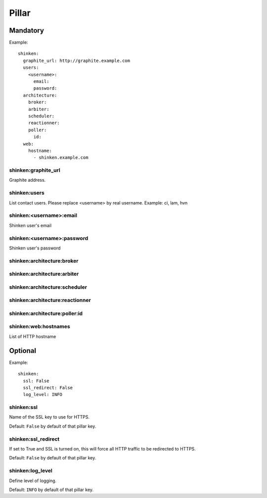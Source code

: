 Pillar
======

Mandatory
---------

Example::

  shinken:
    graphite_url: http://graphite.example.com 
    users:
      <username>:
        email:
        password:
    architecture:
      broker:
      arbiter:
      scheduler:
      reactionner:
      poller:
        id:
    web:
      hostname:
        - shinken.example.com

shinken:graphite_url
~~~~~~~~~~~~~~~~~~~~

Graphite address.

shinken:users
~~~~~~~~~~~~~

List contact users.
Please replace <username> by real username.
Example: ci, lam, hvn

shinken:<username>:email
~~~~~~~~~~~~~~~~~~~~~~~~

Shinken user's email

shinken:<username>:password
~~~~~~~~~~~~~~~~~~~~~~~~~~~

Shinken user's password

shinken:architecture:broker
~~~~~~~~~~~~~~~~~~~~~~~~~~~

shinken:architecture:arbiter
~~~~~~~~~~~~~~~~~~~~~~~~~~~~

shinken:architecture:scheduler
~~~~~~~~~~~~~~~~~~~~~~~~~~~~~~

shinken:architecture:reactionner
~~~~~~~~~~~~~~~~~~~~~~~~~~~~~~~~

shinken:architecture:poller:id
~~~~~~~~~~~~~~~~~~~~~~~~~~~~~~

shinken:web:hostnames
~~~~~~~~~~~~~~~~~~~~~

List of HTTP hostname

Optional
--------

Example::

  shinken:
    ssl: False
    ssl_redirect: False
    log_level: INFO

shinken:ssl
~~~~~~~~~~~

Name of the SSL key to use for HTTPS.

Default: ``False`` by default of that pillar key. 

shinken:ssl_redirect
~~~~~~~~~~~~~~~~~~~~

If set to True and SSL is turned on, this will force all HTTP traffic to be redirected to HTTPS.

Default: ``False`` by default of that pillar key.

shinken:log_level
~~~~~~~~~~~~~~~~~

Define level of logging.

Default: ``INFO`` by default of that pillar key.